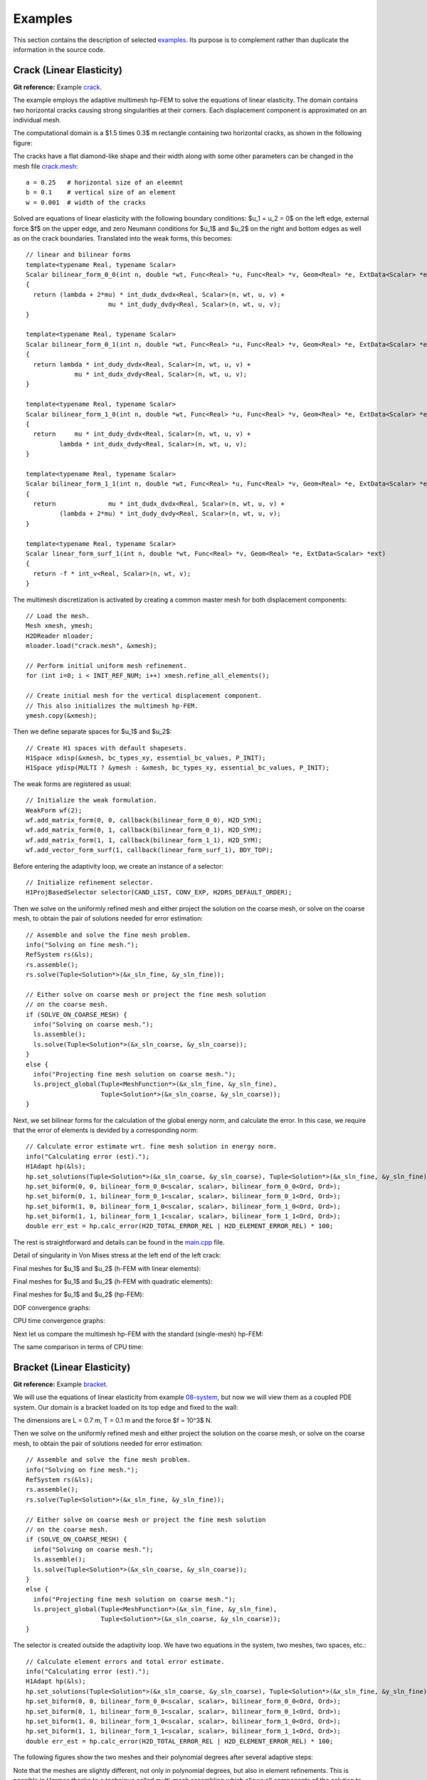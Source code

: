 Examples
========

This section contains the description of selected `examples 
<http://git.hpfem.org/hermes2d.git/tree/HEAD:/examples>`_.
Its purpose is to complement rather than duplicate the information 
in the source code.

Crack (Linear Elasticity)
-------------------------

**Git reference:** Example `crack <http://git.hpfem.org/hermes2d.git/tree/HEAD:/examples/crack>`_.

The example employs the adaptive multimesh hp-FEM to solve the 
equations of linear elasticity. The domain contains two horizontal 
cracks causing strong singularities at their corners. Each
displacement component is approximated on an individual mesh.

The computational domain is a $1.5 \times 0.3$ m rectangle containing two horizontal 
cracks, as shown in the following figure:

.. image:: img/crack/domain.png
   :align: center
   :width: 780
   :alt: Domain.

The cracks have a flat diamond-like shape and their width along with some other parameters 
can be changed in the mesh file `crack.mesh 
<http://git.hpfem.org/hermes2d.git/blob/HEAD:/examples/crack/crack.mesh>`_:

::

    a = 0.25   # horizontal size of an eleemnt
    b = 0.1    # vertical size of an element
    w = 0.001  # width of the cracks

Solved are equations of linear elasticity with the following boundary conditions: 
$u_1 = u_2 = 0$ on the left edge, external force $f$ on the upper edge, and zero Neumann
conditions for $u_1$ and $u_2$ on the right and bottom edges as well as on the crack 
boundaries. Translated into the weak forms, this becomes:

::

    // linear and bilinear forms
    template<typename Real, typename Scalar>
    Scalar bilinear_form_0_0(int n, double *wt, Func<Real> *u, Func<Real> *v, Geom<Real> *e, ExtData<Scalar> *ext)
    {
      return (lambda + 2*mu) * int_dudx_dvdx<Real, Scalar>(n, wt, u, v) +
                          mu * int_dudy_dvdy<Real, Scalar>(n, wt, u, v);
    }

    template<typename Real, typename Scalar>
    Scalar bilinear_form_0_1(int n, double *wt, Func<Real> *u, Func<Real> *v, Geom<Real> *e, ExtData<Scalar> *ext)
    {
      return lambda * int_dudy_dvdx<Real, Scalar>(n, wt, u, v) +
                 mu * int_dudx_dvdy<Real, Scalar>(n, wt, u, v);
    }

    template<typename Real, typename Scalar>
    Scalar bilinear_form_1_0(int n, double *wt, Func<Real> *u, Func<Real> *v, Geom<Real> *e, ExtData<Scalar> *ext)
    {
      return     mu * int_dudy_dvdx<Real, Scalar>(n, wt, u, v) +
             lambda * int_dudx_dvdy<Real, Scalar>(n, wt, u, v);
    }

    template<typename Real, typename Scalar>
    Scalar bilinear_form_1_1(int n, double *wt, Func<Real> *u, Func<Real> *v, Geom<Real> *e, ExtData<Scalar> *ext)
    {
      return              mu * int_dudx_dvdx<Real, Scalar>(n, wt, u, v) +
             (lambda + 2*mu) * int_dudy_dvdy<Real, Scalar>(n, wt, u, v);
    }

    template<typename Real, typename Scalar>
    Scalar linear_form_surf_1(int n, double *wt, Func<Real> *v, Geom<Real> *e, ExtData<Scalar> *ext)
    {
      return -f * int_v<Real, Scalar>(n, wt, v);
    }

The multimesh discretization is activated by creating a common master mesh 
for both displacement components:

::

    // Load the mesh.
    Mesh xmesh, ymesh;
    H2DReader mloader;
    mloader.load("crack.mesh", &xmesh);

    // Perform initial uniform mesh refinement.
    for (int i=0; i < INIT_REF_NUM; i++) xmesh.refine_all_elements();

    // Create initial mesh for the vertical displacement component.
    // This also initializes the multimesh hp-FEM.
    ymesh.copy(&xmesh);

Then we define separate spaces for $u_1$ and $u_2$:

::

    // Create H1 spaces with default shapesets.
    H1Space xdisp(&xmesh, bc_types_xy, essential_bc_values, P_INIT);
    H1Space ydisp(MULTI ? &ymesh : &xmesh, bc_types_xy, essential_bc_values, P_INIT);

The weak forms are registered as usual:

::

    // Initialize the weak formulation.
    WeakForm wf(2);
    wf.add_matrix_form(0, 0, callback(bilinear_form_0_0), H2D_SYM);
    wf.add_matrix_form(0, 1, callback(bilinear_form_0_1), H2D_SYM);
    wf.add_matrix_form(1, 1, callback(bilinear_form_1_1), H2D_SYM);
    wf.add_vector_form_surf(1, callback(linear_form_surf_1), BDY_TOP);

Before entering the adaptivity loop, we create an instance of a selector:

::

    // Initialize refinement selector.
    H1ProjBasedSelector selector(CAND_LIST, CONV_EXP, H2DRS_DEFAULT_ORDER);

Then we solve on the uniformly refined mesh and either project 
the solution on the coarse mesh, or solve on the coarse mesh,
to obtain the pair of solutions needed for error estimation:

::

    // Assemble and solve the fine mesh problem.
    info("Solving on fine mesh.");
    RefSystem rs(&ls);
    rs.assemble();
    rs.solve(Tuple<Solution*>(&x_sln_fine, &y_sln_fine));

    // Either solve on coarse mesh or project the fine mesh solution 
    // on the coarse mesh.
    if (SOLVE_ON_COARSE_MESH) {
      info("Solving on coarse mesh.");
      ls.assemble();
      ls.solve(Tuple<Solution*>(&x_sln_coarse, &y_sln_coarse));
    }
    else {
      info("Projecting fine mesh solution on coarse mesh.");
      ls.project_global(Tuple<MeshFunction*>(&x_sln_fine, &y_sln_fine), 
                        Tuple<Solution*>(&x_sln_coarse, &y_sln_coarse));
    }

Next, we set bilinear forms for the calculation of the global energy norm,
and calculate the error. In this case, we require that the error of elements 
is devided by a corresponding norm:

::

    // Calculate error estimate wrt. fine mesh solution in energy norm.
    info("Calculating error (est).");
    H1Adapt hp(&ls);
    hp.set_solutions(Tuple<Solution*>(&x_sln_coarse, &y_sln_coarse), Tuple<Solution*>(&x_sln_fine, &y_sln_fine));
    hp.set_biform(0, 0, bilinear_form_0_0<scalar, scalar>, bilinear_form_0_0<Ord, Ord>);
    hp.set_biform(0, 1, bilinear_form_0_1<scalar, scalar>, bilinear_form_0_1<Ord, Ord>);
    hp.set_biform(1, 0, bilinear_form_1_0<scalar, scalar>, bilinear_form_1_0<Ord, Ord>);
    hp.set_biform(1, 1, bilinear_form_1_1<scalar, scalar>, bilinear_form_1_1<Ord, Ord>);
    double err_est = hp.calc_error(H2D_TOTAL_ERROR_REL | H2D_ELEMENT_ERROR_REL) * 100;

The rest is straightforward and details can be found in the 
`main.cpp <http://git.hpfem.org/hermes2d.git/blob/HEAD:/examples/crack/main.cpp>`_ file.

Detail of singularity in Von Mises stress at the left end of the left crack:

.. image:: img/crack/sol.png
   :align: center
   :width: 700
   :alt: Solution.

Final meshes for $u_1$ and $u_2$ (h-FEM with linear elements):

.. image:: img/crack/mesh-x-h1.png
   :align: center
   :width: 800
   :alt: Solution.

.. image:: img/crack/mesh-y-h1.png
   :align: center
   :width: 800
   :alt: Solution.

Final meshes for $u_1$ and $u_2$ (h-FEM with quadratic elements):

.. image:: img/crack/mesh-x-h2.png
   :align: center
   :width: 800
   :alt: Solution.

.. image:: img/crack/mesh-x-h2.png
   :align: center
   :width: 800
   :alt: Solution.

Final meshes for $u_1$ and $u_2$ (hp-FEM):

.. image:: img/crack/mesh-x-hp.png
   :align: center
   :width: 800
   :alt: Solution.

.. image:: img/crack/mesh-y-hp.png
   :align: center
   :width: 800
   :alt: Solution.

DOF convergence graphs:

.. image:: img/crack/conv_dof.png
   :align: center
   :width: 600
   :height: 400
   :alt: DOF convergence graph.

CPU time convergence graphs:

.. image:: img/crack/conv_cpu.png
   :align: center
   :width: 600
   :height: 400
   :alt: CPU convergence graph.

Next let us compare the multimesh hp-FEM with the standard (single-mesh) hp-FEM:

.. image:: img/crack/conv_dof_compar.png
   :align: center
   :width: 600
   :height: 400
   :alt: DOF convergence graph.

The same comparison in terms of CPU time:

.. image:: img/crack/conv_cpu_compar.png
   :align: center
   :width: 600
   :height: 400
   :alt: CPU convergence graph.


Bracket (Linear Elasticity)
---------------------------

**Git reference:** Example `bracket <http://git.hpfem.org/hermes2d.git/tree/HEAD:/examples/bracket>`_.

We will use the equations of linear elasticity from example 
`08-system <http://git.hpfem.org/hermes2d.git/tree/HEAD:/tutorial/08-system>`_, but
now we will view them as a coupled PDE system.
Our domain is a bracket loaded on its top edge and fixed to the wall:

.. math::
    :nowrap:

    \begin{eqnarray*}   \bfu \!&=&\! 0 \ \ \ \ \ \rm{on}\ \Gamma_1  \\   \dd{u_2}{n} \!&=&\! f \ \ \ \ \ \rm{on}\ \Gamma_2 \\   \dd{u_1}{n} = \dd{u_2}{n} \!&=&\! 0 \ \ \ \ \ \rm{elsewhere.} \end{eqnarray*}

The dimensions are L = 0.7 m, T = 0.1 m and the force $f = 10^3$ N.

.. image:: img/bracket.png
   :align: center
   :width: 400
   :height: 400
   :alt: Computational domain for the elastic bracket problem.

Then we solve on the uniformly refined mesh and either project 
the solution on the coarse mesh, or solve on the coarse mesh,
to obtain the pair of solutions needed for error estimation:

::

    // Assemble and solve the fine mesh problem.
    info("Solving on fine mesh.");
    RefSystem rs(&ls);
    rs.assemble();
    rs.solve(Tuple<Solution*>(&x_sln_fine, &y_sln_fine));

    // Either solve on coarse mesh or project the fine mesh solution 
    // on the coarse mesh.
    if (SOLVE_ON_COARSE_MESH) {
      info("Solving on coarse mesh.");
      ls.assemble();
      ls.solve(Tuple<Solution*>(&x_sln_coarse, &y_sln_coarse));
    }
    else {
      info("Projecting fine mesh solution on coarse mesh.");
      ls.project_global(Tuple<MeshFunction*>(&x_sln_fine, &y_sln_fine), 
                        Tuple<Solution*>(&x_sln_coarse, &y_sln_coarse));
    }

The selector is created outside the adaptivity loop. We have two equations in the system, two meshes, two spaces, etc.:

::

    // Calculate element errors and total error estimate.
    info("Calculating error (est).");
    H1Adapt hp(&ls);
    hp.set_solutions(Tuple<Solution*>(&x_sln_coarse, &y_sln_coarse), Tuple<Solution*>(&x_sln_fine, &y_sln_fine));
    hp.set_biform(0, 0, bilinear_form_0_0<scalar, scalar>, bilinear_form_0_0<Ord, Ord>);
    hp.set_biform(0, 1, bilinear_form_0_1<scalar, scalar>, bilinear_form_0_1<Ord, Ord>);
    hp.set_biform(1, 0, bilinear_form_1_0<scalar, scalar>, bilinear_form_1_0<Ord, Ord>);
    hp.set_biform(1, 1, bilinear_form_1_1<scalar, scalar>, bilinear_form_1_1<Ord, Ord>);
    double err_est = hp.calc_error(H2D_TOTAL_ERROR_REL | H2D_ELEMENT_ERROR_REL) * 100;

The following figures show the two meshes and their polynomial
degrees after several adaptive steps: 

.. image:: img/sys-xorders.png
   :align: left
   :width: 300
   :height: 300
   :alt: $x$ displacement -- mesh and polynomial degrees.

.. image:: img/sys-yorders.png
   :align: right
   :width: 300
   :height: 300
   :alt: $y$ displacement -- mesh and polynomial degrees.

.. raw:: html

   <hr style="clear: both; visibility: hidden;">


Note that the meshes are slightly different, not only in
polynomial degrees, but also in element refinements. This is possible in Hermes thanks to
a technique called multi-mesh assembling which allows
all components of the solution to adapt independently. In problems whose components exhibit
substantially different behavior, one may even obtain completely different meshes.

Convergence graphs of adaptive h-FEM with linear elements, h-FEM with quadratic elements
and hp-FEM are shown below.

.. image:: img/bracket/conv_dof.png
   :align: center
   :width: 600
   :height: 400
   :alt: DOF convergence graph for tutorial example 11-adapt-system.

The following graph shows convergence in terms of CPU time. 

.. image:: img/bracket/conv_cpu.png
   :align: center
   :width: 600
   :height: 400
   :alt: CPU convergence graph for example bracket

Comparison of the multimesh and single-mesh hp-FEM: 

.. image:: img/bracket/conv_compar_dof.png
   :align: center
   :width: 600
   :height: 400
   :alt: comparison of multimesh and single mesh hp-FEM

.. image:: img/bracket/conv_compar_cpu.png
   :align: center
   :width: 600
   :height: 400
   :alt: comparison of multimesh and single mesh hp-FEM

In this example the difference between the multimesh *hp*-FEM and the single-mesh
version was not extremely large since the two elasticity equations are very 
strongly coupled and have singularities at the same points. 
For other applications of the multimesh hp-FEM see a `linear elasticity model with cracks 
<http://hpfem.org/hermes2d/doc/src/examples.html#crack>`_, 
a `thermoelasticity example <http://hpfem.org/hermes2d/doc/src/examples.html#thermoelasticity>`_,
and especially the tutorial 
example `11-adapt-system <http://hpfem.org/hermes2d/doc/src/tutorial-2.html#adaptivity-for-systems-and-the-multimesh-hp-fem>`_.

Thermoelasticity
----------------

**Git reference:** Example `thermoelasticity <http://git.hpfem.org/hermes2d.git/tree/HEAD:/examples/thermoelasticity>`_.

The example deals with a massive hollow conductor is heated by induction and 
cooled by water running inside. We will model this problem using linear thermoelasticity 
equations, where the x-displacement, y-displacement, and the temperature will be approximated 
on individual meshes equipped with mutually independent adaptivity mechanisms. 

The computational domain is shown in the following figure and the details of the geometry can be found 
in the corresponding 
`mesh file <http://git.hpfem.org/hermes2d.git/blob/HEAD:/examples/thermoelasticity/domain.mesh>`_.
It is worth mentioning how the circular arcs are defined via NURBS:

::

    curves =
    {
      { 11, 19, 90 },
      { 10, 15, 90 },
      { 16, 6, 90 },
      { 12, 7, 90 }
    }

The triplet on each line consists of two boundary vertex indices and 
the angle of the circular arc.

.. image:: img/thermoelasticity/domain.png
   :align: center
   :width: 700
   :alt: Domain.

For the equations of linear thermoelasticity and the boundary conditions we refer to the 
paper *P. Solin, J. Cerveny, L. Dubcova, D. Andrs: Monolithic Discretization 
of Linear Thermoelasticity Problems via Adaptive Multimesh hp-FEM*,  
`doi.org/10.1016/j.cam.2009.08.092 <http://dx.doi.org/10.1016/j.cam.2009.08.092>`_.
The corresponding weak forms are:

::

    template<typename Real, typename Scalar>
    Scalar bilinear_form_0_0(int n, double *wt, Func<Real> *u, Func<Real> *v, Geom<Real> *e, ExtData<Scalar> *ext)
    {
      return l2m * int_dudx_dvdx<Real, Scalar>(n, wt, u, v) +
              mu * int_dudy_dvdy<Real, Scalar>(n, wt, u, v);
    }

    template<typename Real, typename Scalar>
    Scalar bilinear_form_0_1(int n, double *wt, Func<Real> *u, Func<Real> *v, Geom<Real> *e, ExtData<Scalar> *ext)
    {
      return lambda * int_dudy_dvdx<Real, Scalar>(n, wt, u, v) +
                 mu * int_dudx_dvdy<Real, Scalar>(n, wt, u, v);
    }

    template<typename Real, typename Scalar>
    Scalar bilinear_form_0_2(int n, double *wt, Func<Real> *u, Func<Real> *v, Geom<Real> *e, ExtData<Scalar> *ext)
    {
      return - (3*lambda + 2*mu) * alpha * int_dudx_v<Real, Scalar>(n, wt, u, v);
    }

    template<typename Real, typename Scalar>
    Scalar bilinear_form_1_0(int n, double *wt, Func<Real> *u, Func<Real> *v, Geom<Real> *e, ExtData<Scalar> *ext)
    {
      return     mu * int_dudy_dvdx<Real, Scalar>(n, wt, u, v) +
             lambda * int_dudx_dvdy<Real, Scalar>(n, wt, u, v);
    }

    template<typename Real, typename Scalar>
    Scalar bilinear_form_1_1(int n, double *wt, Func<Real> *u, Func<Real> *v, Geom<Real> *e, ExtData<Scalar> *ext)
    {
      return  mu * int_dudx_dvdx<Real, Scalar>(n, wt, u, v) +
             l2m * int_dudy_dvdy<Real, Scalar>(n, wt, u, v);
    }

    template<typename Real, typename Scalar>
    Scalar bilinear_form_1_2(int n, double *wt, Func<Real> *u, Func<Real> *v, Geom<Real> *e, ExtData<Scalar> *ext)
    {
      return - (3*lambda + 2*mu) * alpha * int_dudy_v<Real, Scalar>(n, wt, u, v);
    }

    template<typename Real, typename Scalar>
    Scalar bilinear_form_2_2(int n, double *wt, Func<Real> *u, Func<Real> *v, Geom<Real> *e, ExtData<Scalar> *ext)
    {
      return int_grad_u_grad_v<Real, Scalar>(n, wt, u, v);
    }

    template<typename Real, typename Scalar>
    Scalar linear_form_1(int n, double *wt, Func<Real> *v, Geom<Real> *e, ExtData<Scalar> *ext)
    {
      return -g * rho * int_v<Real, Scalar>(n, wt, v);
    }

    template<typename Real, typename Scalar>
    Scalar linear_form_2(int n, double *wt, Func<Real> *v, Geom<Real> *e, ExtData<Scalar> *ext)
    {
      return HEAT_SRC * int_v<Real, Scalar>(n, wt, v);
    }

    template<typename Real, typename Scalar>
    Scalar linear_form_surf_2(int n, double *wt, Func<Real> *v, Geom<Real> *e, ExtData<Scalar> *ext)
    {
      return HEAT_FLUX_OUTER * int_v<Real, Scalar>(n, wt, v);
    }

The multimesh discretization is initialized by creating the master mesh
via copying the xmesh into ymesh and tmesh:

::

    // Load the mesh.
    Mesh xmesh, ymesh, tmesh;
    H2DReader mloader;
    mloader.load("domain.mesh", &xmesh); // Master mesh.

    // Initialize multimesh hp-FEM.
    ymesh.copy(&xmesh);                  // Ydisp will share master mesh with xdisp.
    tmesh.copy(&xmesh);                  // Temp will share master mesh with xdisp.

Then three H1 spaces are created. Note that we do not have to provide essential 
boundary conditions functions if they are zero Dirichlet:

::

    // Create H1 spaces with default shapesets.
    H1Space xdisp(&xmesh, bc_types_x, NULL, P_INIT_DISP);
    H1Space ydisp(MULTI ? &ymesh : &xmesh, bc_types_y, NULL, P_INIT_DISP);
    H1Space temp(MULTI ? &tmesh : &xmesh, bc_types_t, essential_bc_values_temp, P_INIT_TEMP);

The weak formulation is initialized as follows:

::

    // Initialize the weak formulation.
    WeakForm wf(3);
    wf.add_matrix_form(0, 0, callback(bilinear_form_0_0));
    wf.add_matrix_form(0, 1, callback(bilinear_form_0_1), H2D_SYM);
    wf.add_matrix_form(0, 2, callback(bilinear_form_0_2));
    wf.add_matrix_form(1, 1, callback(bilinear_form_1_1));
    wf.add_matrix_form(1, 2, callback(bilinear_form_1_2));
    wf.add_matrix_form(2, 2, callback(bilinear_form_2_2));
    wf.add_vector_form(1, callback(linear_form_1));
    wf.add_vector_form(2, callback(linear_form_2));
    wf.add_vector_form_surf(2, callback(linear_form_surf_2));

Then we solve on the uniformly refined mesh and either project 
the solution on the coarse mesh, or solve on the coarse mesh,
to obtain the pair of solutions needed for error estimation:

::

    // Solve the fine mesh problems.
    RefSystem rs(&ls);
    rs.assemble();
    rs.solve(Tuple<Solution*>(&x_sln_fine, &y_sln_fine, &t_sln_fine));

    // Either solve on coarse meshes or project the fine mesh solutions
    // on the coarse mesh.
    if (SOLVE_ON_COARSE_MESH) {
      info("Solving on coarse mesh.");
      ls.assemble();
      ls.solve(Tuple<Solution*>(&x_sln_coarse, &y_sln_coarse, &t_sln_coarse));
    }
    else {
      info("Projecting fine mesh solution on coarse mesh.");
      ls.project_global(Tuple<MeshFunction*>(&x_sln_fine, &y_sln_fine, &t_sln_fine), 
                        Tuple<Solution*>(&x_sln_coarse, &y_sln_coarse, &t_sln_coarse));
    }

The following code defines the global norm for error measurement, and 
calculates element errors. The code uses a selector which instance is created outside the adaptivity loop:

::

    // Calculate element errors and total error estimate.
    H1Adapt hp(&ls);
    hp.set_solutions(Tuple<Solution*>(&x_sln_coarse, &y_sln_coarse, &t_sln_coarse), 
                     Tuple<Solution*>(&x_sln_fine, &y_sln_fine, &t_sln_fine));
    hp.set_biform(0, 0, bilinear_form_0_0<scalar, scalar>, bilinear_form_0_0<Ord, Ord>);
    hp.set_biform(0, 1, bilinear_form_0_1<scalar, scalar>, bilinear_form_0_1<Ord, Ord>);
    hp.set_biform(0, 2, bilinear_form_0_2<scalar, scalar>, bilinear_form_0_2<Ord, Ord>);
    hp.set_biform(1, 0, bilinear_form_1_0<scalar, scalar>, bilinear_form_1_0<Ord, Ord>);
    hp.set_biform(1, 1, bilinear_form_1_1<scalar, scalar>, bilinear_form_1_1<Ord, Ord>);
    hp.set_biform(1, 2, bilinear_form_1_2<scalar, scalar>, bilinear_form_1_2<Ord, Ord>);
    hp.set_biform(2, 2, bilinear_form_2_2<scalar, scalar>, bilinear_form_2_2<Ord, Ord>);
    double err_est = hp.calc_error(H2D_TOTAL_ERROR_REL | H2D_ELEMENT_ERROR_ABS) * 100;

Sample snapshot of solutions, meshes and convergence graphs are below. 

Solution (Von Mises stress):

.. image:: img/thermoelasticity/mises.png
   :align: center
   :width: 790
   :alt: Solution.

Solution (temperature):

.. image:: img/thermoelasticity/temp.png
   :align: center
   :width: 780
   :alt: Solution.

Final meshes for $u_1$, $u_2$ and $T$ (h-FEM with linear elements):

.. image:: img/thermoelasticity/x-mesh-h1.png
   :align: center
   :width: 760
   :alt: Solution.

.. image:: img/thermoelasticity/y-mesh-h1.png
   :align: center
   :width: 760
   :alt: Solution.

.. image:: img/thermoelasticity/t-mesh-h1.png
   :align: center
   :width: 760
   :alt: Solution.

Final meshes for $u_1$, $u_2$ and $T$ (h-FEM with quadratic elements):

.. image:: img/thermoelasticity/x-mesh-h2.png
   :align: center
   :width: 760
   :alt: Solution.

.. image:: img/thermoelasticity/y-mesh-h2.png
   :align: center
   :width: 760
   :alt: Solution.

.. image:: img/thermoelasticity/t-mesh-h2.png
   :align: center
   :width: 760
   :alt: Solution.

Final meshes for $u_1$, $u_2$ and $T$ (h-FEM with quadratic elements):

.. image:: img/thermoelasticity/x-mesh-hp.png
   :align: center
   :width: 760
   :alt: Solution.

.. image:: img/thermoelasticity/y-mesh-hp.png
   :align: center
   :width: 760
   :alt: Solution.

.. image:: img/thermoelasticity/t-mesh-hp.png
   :align: center
   :width: 760
   :alt: Solution.

DOF convergence graphs:

.. image:: img/thermoelasticity/conv_dof.png
   :align: center
   :width: 600
   :height: 400
   :alt: DOF convergence graph.

CPU time convergence graphs:

.. image:: img/thermoelasticity/conv_cpu.png
   :align: center
   :width: 600
   :height: 400
   :alt: CPU convergence graph.

Next let us compare, for example, multimesh h-FEM with linear elements with the standard (single-mesh)
h-FEM:

.. image:: img/thermoelasticity/conv_compar_dof.png
   :align: center
   :width: 600
   :height: 400
   :alt: DOF convergence graph.

Saphir (Neutronics)
-------------------

**Git reference:** Example `saphir <http://git.hpfem.org/hermes2d.git/tree/HEAD:/examples/saphir>`_.

This is a standard nuclear engineering benchmark (IAEA number EIR-2) describing 
an external-force-driven configuration without fissile materials present, using one-group 
neutron diffusion approximation

.. math::
    :label: saphir

       -\nabla \cdot (D(x,y) \nabla \Phi) + \Sigma_a(x,y) \Phi = Q_{ext}(x,y).

The domain of interest is a 96 x 86 cm rectangle consisting of five regions:

.. image:: img/saphir/saphir.png
   :align: center
   :width: 400
   :height: 400
   :alt: Schematic picture for the saphir example.

The unknown is the neutron flux $\Phi(x, y)$. The values of the diffusion coefficient 
$D(x, y)$, absorption cross-section $\Sigma_a(x, y)$ and the source term $Q_{ext}(x,y)$
are constant in the subdomains. The source $Q_{ext} = 1$ in areas 1 and 3 and zero 
elsewhere. Boundary conditions for the flux $\Phi$ are zero everywhere. 

It is worth noticing that different material parameters can be handled using a separate weak form 
for each material:

::

    // Bilinear form (material 1)  
    template<typename Real, typename Scalar>
    Scalar bilinear_form_1(int n, double *wt, Func<Real> *u, Func<Real> *v, Geom<Real> *e, ExtData<Scalar> *ext)
    {
      return D_1 * int_grad_u_grad_v<Real, Scalar>(n, wt, u, v) 
             + SIGMA_A_1 * int_u_v<Real, Scalar>(n, wt, u, v);
    }

    // Bilinear form (material 2)
    template<typename Real, typename Scalar>
    Scalar bilinear_form_2(int n, double *wt, Func<Real> *u, Func<Real> *v, Geom<Real> *e, ExtData<Scalar> *ext)
    {
      return D_2 * int_grad_u_grad_v<Real, Scalar>(n, wt, u, v) 
             + SIGMA_A_2 * int_u_v<Real, Scalar>(n, wt, u, v);
    }

    // Bilinear form (material 3)
    template<typename Real, typename Scalar>
    Scalar bilinear_form_3(int n, double *wt, Func<Real> *u, Func<Real> *v, Geom<Real> *e, ExtData<Scalar> *ext)
    {
      return D_3 * int_grad_u_grad_v<Real, Scalar>(n, wt, u, v) 
             + SIGMA_A_3 * int_u_v<Real, Scalar>(n, wt, u, v);
    }

    // Bilinear form (material 4)
    template<typename Real, typename Scalar>
    Scalar bilinear_form_4(int n, double *wt, Func<Real> *u, Func<Real> *v, Geom<Real> *e, ExtData<Scalar> *ext)
    {
      return D_4 * int_grad_u_grad_v<Real, Scalar>(n, wt, u, v) 
             + SIGMA_A_4 * int_u_v<Real, Scalar>(n, wt, u, v);
    }

    // Bilinear form (material 5)
    template<typename Real, typename Scalar>
    Scalar bilinear_form_5(int n, double *wt, Func<Real> *u, Func<Real> *v, Geom<Real> *e, ExtData<Scalar> *ext)
    {
      return D_5 * int_grad_u_grad_v<Real, Scalar>(n, wt, u, v) 
             + SIGMA_A_5 * int_u_v<Real, Scalar>(n, wt, u, v);
    }

Recall that this is not the only way to handle spatially-dependent material parameters. Alternatively, one can define 
a global function returning material parameters as a function of spatial coordinates. This was done, e.g., 
in the tutorial examples `07 <http://git.hpfem.org/hermes2d.git/blob/HEAD:/tutorial/07-general>`_ 
and `12 <http://git.hpfem.org/hermes2d.git/blob/HEAD:/tutorial/12-adapt-general>`_.

The weak forms are associated with element material flags (coming from the mesh file) as follows:

::

    // initialize the weak formulation
    WeakForm wf(1);
    wf.add_matrix_form(0, 0, bilinear_form_1, bilinear_form_ord, H2D_SYM, 1);
    wf.add_matrix_form(0, 0, bilinear_form_2, bilinear_form_ord, H2D_SYM, 2);
    wf.add_matrix_form(0, 0, bilinear_form_3, bilinear_form_ord, H2D_SYM, 3);
    wf.add_matrix_form(0, 0, bilinear_form_4, bilinear_form_ord, H2D_SYM, 4);
    wf.add_matrix_form(0, 0, bilinear_form_5, bilinear_form_ord, H2D_SYM, 5);
    wf.add_vector_form(0, linear_form_1, linear_form_ord, 1);
    wf.add_vector_form(0, linear_form_3, linear_form_ord, 3);

Then we solve on the uniformly refined mesh and either project 
the solution on the coarse mesh, or solve on the coarse mesh,
to obtain the pair of solutions needed for error estimation:

::

    // Assemble and solve the fine mesh problem.
    info("Solving on fine mesh.");
    RefSystem rs(&ls);
    rs.assemble();
    rs.solve(&sln_fine);

    // Either solve on coarse mesh or project the fine mesh solution 
    // on the coarse mesh.
    if (SOLVE_ON_COARSE_MESH) {
      info("Solving on coarse mesh.");
      ls.assemble();
      ls.solve(&sln_coarse);
    }
    else {
      info("Projecting fine mesh solution on coarse mesh.");
      ls.project_global(&sln_fine, &sln_coarse);
    }

Sample results of this computation are shown below.

Solution:

.. image:: img/saphir/saphir-sol.png
   :align: center
   :width: 600
   :height: 400
   :alt: Solution to the saphir example.

Final mesh (h-FEM with linear elements):

.. image:: img/saphir/saphir-mesh-h1.png
   :align: center
   :width: 440
   :height: 400
   :alt: Final finite element mesh for the saphir example (h-FEM with linear elements).

Final mesh (h-FEM with quadratic elements):

.. image:: img/saphir/saphir-mesh-h2.png
   :align: center
   :width: 440
   :height: 400
   :alt: Final finite element mesh for the saphir example (h-FEM with quadratic elements).

Final mesh (hp-FEM):

.. image:: img/saphir/saphir-mesh-hp.png
   :align: center
   :width: 440
   :height: 400
   :alt: Final finite element mesh for the saphir example (hp-FEM).

DOF convergence graphs:

.. image:: img/saphir/conv_dof.png
   :align: center
   :width: 600
   :height: 400
   :alt: DOF convergence graph for example saphir.

CPU time convergence graphs:

.. image:: img/saphir/conv_cpu.png
   :align: center
   :width: 600
   :height: 400
   :alt: CPU convergence graph for example saphir.

Iron-Water (Neutronics)
-----------------------

**Git reference:** Example `iron-water <http://git.hpfem.org/hermes2d.git/tree/HEAD:/examples/iron-water>`_.

This example is very similar to the example "saphir", the main difference being that 
it reads a mesh file in the exodusii format (created by Cubit). This example only builds 
if you have the `ExodusII <http://sourceforge.net/projects/exodusii/>`_ and 
`NetCDF <http://www.unidata.ucar.edu/software/netcdf/>`_ libraries installed on your system and 
the variables WITH_EXODUSII, EXODUSII_ROOT and NETCDF_ROOT defined properly. 
The latter can be done, for example, in the CMake.vars file as follows:

::

    SET(WITH_EXODUSII YES)
    SET(EXODUSII_ROOT /opt/packages/exodusii)
    SET(NETCDF_ROOT   /opt/packages/netcdf)

The mesh is now loaded using the ExodusIIReader (see 
the `mesh_loader.h <http://git.hpfem.org/hermes2d.git/blob/HEAD:/src/mesh_loader.h>`_ file):

::

    // Load the mesh
    Mesh mesh;
    ExodusIIReader mloader;
    if (!mloader.load("iron-water.e", &mesh)) error("ExodusII mesh load failed.");

The model describes an external-force-driven configuration without fissile materials present.
We will solve the one-group neutron diffusion equation

.. math::
    :label: iron-water

       -\nabla \cdot (D(x,y) \nabla \Phi) + \Sigma_a(x,y) \Phi = Q_{ext}(x,y).

The domain of interest is a 30 x 30 cm square consisting of four regions.
A uniform volumetric source is placed in water in the lower-left corner 
of the domain, surrounded with a layer of water, a layer of iron, and finally
another layer of water:

.. image:: img/iron-water/iron-water.png
   :align: center
   :width: 400
   :height: 400
   :alt: Schematic picture for the iron-water example.

The unknown is the neutron flux $\Phi(x, y)$. The values of the diffusion coefficient 
$D(x, y)$, absorption cross-section $\Sigma_a(x, y)$ and the source term $Q_{ext}(x,y)$
are constant in the subdomains. The source $Q_{ext} = 1$ in area 1 and zero 
elsewhere. The boundary conditions for this problem are zero Dirichlet (right and top edges)
and zero Neumann (bottom and left edges). Sample results of this computation are shown below.

Solution:

.. image:: img/iron-water/iron-water-sol.png
   :align: center
   :width: 600
   :height: 400
   :alt: Solution to the iron-water example.


Final mesh (h-FEM with linear elements):

.. image:: img/iron-water/iron-water-mesh-h1.png
   :align: center
   :width: 440
   :height: 400
   :alt: Final finite element mesh for the iron-water example (h-FEM with linear elements).

Final mesh (h-FEM with quadratic elements):

.. image:: img/iron-water/iron-water-mesh-h2.png
   :align: center
   :width: 440
   :height: 400
   :alt: Final finite element mesh for the iron-water example (h-FEM with quadratic elements).

Final mesh (hp-FEM):

.. image:: img/iron-water/iron-water-mesh-hp.png
   :align: center
   :width: 440
   :height: 400
   :alt: Final finite element mesh for the iron-water example (hp-FEM).

DOF convergence graphs:

.. image:: img/iron-water/conv_dof.png
   :align: center
   :width: 600
   :height: 400
   :alt: DOF convergence graph for example iron-water.

CPU time convergence graphs:

.. image:: img/iron-water/conv_cpu.png
   :align: center
   :width: 600
   :height: 400
   :alt: CPU convergence graph for example iron-water.


4-Group (Neutronics)
--------------------

**Git reference:** Example `neutronics-4-group-adapt <http://git.hpfem.org/hermes2d.git/tree/HEAD:/examples/neutronics-4-group-adapt>`_.


Description coming soon.


Wire (Electromagnetics)
-----------------------

**Git reference:** Example `wire <http://git.hpfem.org/hermes2d.git/tree/HEAD:/examples/wire>`_.

This example solves a complex-valued vector potential problem

.. math::

    -\Delta A + j \omega \gamma \mu A = \mu J_{ext}

in a two-dimensional cross-section containing a conductor and an iron object as
shown in the following schematic picture:

.. image:: img/wire/domain.png
   :align: center
   :height: 500
   :alt: Domain.

The computational domain is a rectangle of height 0.003 and width 0.004. 
Different material markers are used for the wire, air, and iron 
(see mesh file `domain2.mesh <http://git.hpfem.org/hermes2d.git/blob/HEAD:/examples/wire/domain2.mesh>`_).

Boundary conditions are zero Dirichlet on the top and right edges, and zero Neumann
elsewhere.

Solution:

.. image:: img/wire/solution.png
   :align: center
   :height: 400
   :alt: Solution.

Complex-valued weak forms:

::

    template<typename Real, typename Scalar>
    Scalar bilinear_form_iron(int n, double *wt, Func<Real> *u, Func<Real> *v, Geom<Real> *e, ExtData<Scalar> *ext)
    {
      scalar ii = cplx(0.0, 1.0);
      return 1./mu_iron * int_grad_u_grad_v<Real, Scalar>(n, wt, u, v) + ii*omega*gamma_iron*int_u_v<Real, Scalar>(n, wt, u, v);
    }

    template<typename Real, typename Scalar>
    Scalar bilinear_form_wire(int n, double *wt, Func<Real> *u, Func<Real> *v, Geom<Real> *e, ExtData<Scalar> *ext)
    {
      return 1./mu_0 * int_grad_u_grad_v<Real, Scalar>(n, wt, u, v);
    }

    template<typename Real, typename Scalar>
    Scalar bilinear_form_air(int n, double *wt, Func<Real> *u, Func<Real> *v, Geom<Real> *e, ExtData<Scalar> *ext)
    {
      return 1./mu_0 * int_grad_u_grad_v<Real, Scalar>(n, wt, u, v); // conductivity gamma is zero
    }

    template<typename Real, typename Scalar>
    Scalar linear_form_wire(int n, double *wt, Func<Real> *v, Geom<Real> *e, ExtData<Scalar> *ext)
    {
      return J_wire * int_v<Real, Scalar>(n, wt, v);
    }

After loading the mesh and performing initial mesh refinements, we create an H1 space:

::

    // Create an H1 space with default shapeset.
    H1Space space(&mesh, bc_types, essential_bc_values, P_INIT);


The weak forms are registered as follows:

::

    // Initialize the weak formulation.
    WeakForm wf;
    wf.add_matrix_form(callback(bilinear_form_iron), H2D_SYM, 3);
    wf.add_matrix_form(callback(bilinear_form_wire), H2D_SYM, 2);
    wf.add_matrix_form(callback(bilinear_form_air), H2D_SYM, 1);
    wf.add_vector_form(callback(linear_form_wire), 2);

Let us compare adaptive $h$-FEM with linear and quadratic elements and the $hp$-FEM.

Final mesh for $h$-FEM with linear elements: 18694 DOF, error = 1.02 \%


.. image:: img/wire/mesh-h1.png
   :align: center
   :height: 400
   :alt: Mesh.

Final mesh for $h$-FEM with quadratic elements: 46038 DOF, error = 0.018 \%

.. image:: img/wire/mesh-h2.png
   :align: center
   :height: 400
   :alt: Mesh.

Final mesh for $hp$-FEM: 4787 DOF, error = 0.00918 \%

.. image:: img/wire/mesh-hp.png
   :align: center
   :height: 400
   :alt: Mesh.

Convergence graphs of adaptive h-FEM with linear elements, h-FEM with quadratic elements
and hp-FEM are shown below.

.. image:: img/wire/conv_compar_dof.png
   :align: center
   :width: 600
   :height: 400
   :alt: DOF convergence graph.

Waveguide (Electromagnetics)
----------------------------

**Git reference:** Example `waveguide <http://git.hpfem.org/hermes2d.git/tree/HEAD:/examples/waveguide>`_.

Description coming soon.


Navier-Stokes Equations
-----------------------

**Git reference:** Example `ns-timedep-adapt <http://git.hpfem.org/hermes2d.git/tree/HEAD:/examples/ns-timedep-adapt>`_.

Description coming soon.


Bearing (Navier-Stokes)
-----------------------

**Git reference:** Example `ns-bearing <http://git.hpfem.org/hermes2d.git/tree/HEAD:/examples/ns-bearing>`_.

Description coming soon.



Nernst-Planck Equation System
-----------------------------

**Git reference:** Example `newton-np-timedep-adapt-system <http://git.hpfem.org/hermes2d.git/tree/HEAD:/examples/newton-np-timedep-adapt-system>`_.

**Equation reference:** The first version of the following derivation was published in:
*IPMC: recent progress in modeling, manufacturing, and new applications 
D. Pugal, S. J. Kim, K. J. Kim, and K. K. Leang 
Proc. SPIE 7642, (2010)*.
The following Bibtex entry can be used for the reference:

::

	@conference{pugal:76420U,
		author = {D. Pugal and S. J. Kim and K. J. Kim and K. K. Leang},
		editor = {Yoseph Bar-Cohen},
		title = {IPMC: recent progress in modeling, manufacturing, and new applications},
		publisher = {SPIE},
		year = {2010},
		journal = {Electroactive Polymer Actuators and Devices (EAPAD) 2010},
		volume = {7642},
		number = {1},
		numpages = {10},
		pages = {76420U},
		location = {San Diego, CA, USA},
		url = {http://link.aip.org/link/?PSI/7642/76420U/1},
		doi = {10.1117/12.848281}
	}

The example is concerned with the finite element solution 
of the Poisson and Nernst-Planck equation system. The Nernst-Planck
equation is often used to describe the diffusion, convection,
and migration of charged particles:

.. math::
	:label: nernstplanck

		\frac {\partial C} {\partial t} + \nabla \cdot 
		(-D\nabla C - z \mu F C \nabla \phi) = 
		- \vec {u} \cdot \nabla C.

The second term on the left side is diffusion and the third term is
the migration that is directly related to the the local voltage
(often externally applied) $\phi$. The term on the right side is
convection. This is not considered in the current example. The variable
$C$ is the concentration of the particles at any point of a domain
and this is the unknown of the equation.

One application for the equation is to calculate charge configuration
in ionic polymer transducers. Ionic polymer-metal composite is
for instance an electromechanical actuator which is basically a thin
polymer sheet that is coated with precious metal electrodes on both
sides. The polymer contains fixed anions and mobile cations such
as $H^{+}$, $Na^{+}$ along with some kind of solvent, most often water.

When an voltage $V$ is applied to the electrodes, the mobile cations
start to migrate whereas immobile anions remain attached to the polymer
backbone. This creates spatial charges, especially near the electrodes.
One way to describe this system is to solve Nernst-Planck equation
for mobile cations and use Poisson equation to describe the electric
field formation inside the polymer. The poisson equation is

.. math::
	:label: poisson

		\nabla \cdot \vec{E} = \frac{F \cdot \rho}{\varepsilon},

where $E$ could be written as $\nabla \phi = - \vec{E}$ and $\rho$ is
charge density, $F$ is the Faraday constant and $\varepsilon$ is dielectric
permittivity. The term $\rho$ could be written as:

.. math::
	:label: rho
	
		\rho = C - C_{anion},
		
where $C_{anion}$ is a constant and equals anion concentration. Apparently
for IPMC, the initial spatial concentration of anions and cations are equal.
The inital configuration is shown:

.. image:: img/IPMC.png
	:align: center
	:width: 377
	:height: 173
	:alt: Initial configuration of IPMC.

The purploe dots are mobile cations. When a voltage is applied, the anions
drift:

.. image:: img/IPMC_bent.png
	:align: center
	:width: 385
	:height: 290
	:alt: Bent IPMC

Images reference: 
*IPMC: recent progress in modeling, manufacturing, and new applications 
D. Pugal, S. J. Kim, K. J. Kim, and K. K. Leang 
Proc. SPIE 7642, (2010)*
This eventually results in actuation (mostly bending) of the material (not considered in this section).

To solve equations :eq:`nernstplanck` and :eq:`poisson` boundary conditions must be specified as well.
When solving in 2D, just a cross section is considered. The boundaries are
shown in: 

.. image:: img/IPMC_schematic.png
	:align: center
	:width: 409 
	:height: 140
	:alt: IPMC boundaries

For Nernst-Planck equation :eq:`nernstplanck`, all the boundaries have the same, insulation
boundary conditions:

.. math::
	:label: nernstboundary

	-D \frac{\partial C}{\partial n} - z \mu F C \frac{\partial \phi} {\partial n} = 0

For Poisson equation:

 #. (positive voltage): Dirichlet boundary $\phi = 1V$. For some cases it might be necessary to use electric field strength as the boundary condtition. Then the Neumann boundary $\frac{\partial \phi}{\partial n} = E_{field}$ can be used.
 #. (ground): Dirichlet boundary $\phi = 0$.
 #. (insulation): Neumann boundary $\frac{\partial \phi}{\partial n} = 0$.

Weak Form of the Equations
^^^^^^^^^^^^^^^^^^^^^^^^^^

To implement the :eq:`nernstplanck` and :eq:`poisson` in Hermes2D, the weak form must be derived. First of all let's denote:

* $K=z \mu F$
* $L=\frac{F}{\varepsilon}$

So equations :eq:`nernstplanck` and :eq:`poisson` can be written:

.. math::
	:label: nernstplancksimple
		
		\frac{\partial C}{\partial t}-D\Delta C-K\nabla\cdot \left(C\nabla\phi\right)=0,

.. math::
	:label: poissonsimple

		-\Delta\phi=L\left(C-C_{0}\right),

Then the boundary condition :eq:`nernstboundary` becomes

.. math::
	:label: nernstboundarysimple

		-D\frac{\partial C}{\partial n}-KC\frac{\partial\phi}{\partial n}=0.

Weak form of equation :eq:`nernstplancksimple` is:

.. math::
	:label: nernstweak1

		\int_{\Omega}\frac{\partial C}{\partial t}v d\mathbf{x}
		-\int_{\Omega}D\Delta Cv d\mathbf{x}-\int_{\Omega}K\nabla C\cdot
		\nabla\phi v d\mathbf{x} - \int_{\Omega}KC\Delta \phi v d\mathbf{x}=0,

where $v$ is a test function  $\Omega\subset\mathbf{R}^{3}$. When applying
Green's first identity to expand the terms that contain Laplacian
and adding the boundary condition :eq:`nernstboundarysimple`, the :eq:`nernstweak1`
becomes:

.. math::
	:label: nernstweak2

		\int_{\Omega}\frac{\partial C}{\partial t}v d\mathbf{x}+
		D\int_{\Omega}\nabla C\cdot\nabla v d\mathbf{x}-
		K\int_{\Omega}\nabla C \cdot \nabla \phi v d\mathbf{x}+
		K\int_{\Omega}\nabla\left(Cv\right)\cdot \nabla \phi d\mathbf{x}-
		D\int_{\Gamma}\frac{\partial C}{\partial n}v d\mathbf{S}-
		\int_{\Gamma}K\frac{\partial\phi}{\partial n}Cv d\mathbf{S}=0,

where the terms 5 and 6 equal $0$ due to the boundary condition. 
By expanding the nonlinear 4th term, the weak form becomes:

.. math::
	:label: nernstweak3

		\int_{\Omega}\frac{\partial C}{\partial t}v d\mathbf{x}+
		D\int_{\Omega}\nabla C \cdot \nabla v d\mathbf{x}-
		K\int_{\Omega}\nabla C \cdot \nabla \phi v d\mathbf{x}+
		K\int_{\Omega}\nabla \phi \cdot \nabla C v d\mathbf{x}+
		K\int_{\Omega} C \left(\nabla\phi\cdot\nabla v\right) d\mathbf{x}=0

As the terms 3 and 4 are equal and cancel out, the final weak form of equation
:eq:`nernstplancksimple` is

.. math::
	:label: nernstweak4

		\int_{\Omega}\frac{\partial C}{\partial t}v d\mathbf{x}+
		D\int_{\Omega}\nabla C \cdot \nabla v d\mathbf{x}+
		K\int_{\Omega} C \left(\nabla\phi\cdot\nabla v\right) d\mathbf{x}=0
		
The weak form of equation :eq:`poissonsimple` with test function $u$ is:

.. math::
	:label: poissonweak1

		-\int_{\Omega}\Delta\phi u d\mathbf{x}-\int_{\Omega}LCu d\mathbf{x}+
		\int_{\Omega}LC_{0}u d\mathbf{x}=0.

After expanding the Laplace' terms, the equation becomes:

.. math::
	:label: poissonweak2

		\int_{\Omega}\nabla\phi\cdot\nabla u d\mathbf{x}-\int_{\Omega}LCu d\mathbf{x}+
		\int_{\Omega}LC_{0}u d\mathbf{x}=0.

Notice, when electric field strength is used as a boundary condition, then the contribution of
the corresponding surface integral must be added:

.. math::
	:label: poissonweak3

		\int_{\Omega}\nabla\phi\cdot\nabla u d\mathbf{x}-\int_{\Omega}LCu d\mathbf{x}+
		\int_{\Omega}LC_{0}u d\mathbf{x}+\int_{\Gamma}\frac{\partial \phi}{\partial n}u d\mathbf{S}=0.

However, for the most cases we use only Poisson boundary conditions to set the voltage. Therefore the last
term of :eq:`poissonweak3` is omitted and :eq:`poissonweak2` is used instead in the following sections.

Jacobian matrix
^^^^^^^^^^^^^^^

Equation :eq:`nernstweak3` is time dependent, thus some time stepping 
method must be chosen. For simplicity we start with first order Euler implicit method

.. math::
	:label: euler

		\frac{\partial C}{\partial t} \approx \frac{C^{n+1} - C^n}{\tau}

where $\tau$ is the time step. We will use the following notation:

.. math::
	:label: cplus

		C^{n+1} = \sum_{k=1}^{N^C} y_k^{C} v_k^{C}, \ \ \ 
		  \phi^{n+1} = \sum_{k=1}^{N^{\phi}} y_k^{\phi} v_k^{\phi}.

In the new notation, time-discretized equation :eq:`nernstweak4` becomes:

.. math::
	:label: Fic

		F_i^C(Y) = \int_{\Omega} \frac{C^{n+1}}{\tau}v_i^C d\mathbf{x} - 
		\int_{\Omega} \frac{C^{n}}{\tau}v_i^C d\mathbf{x}
		+ D\int_{\Omega} \nabla C^{n+1} \cdot \nabla v_i^C d\mathbf{x}  
		+ K \int_{\Omega}C^{n+1} (\nabla \phi^{n+1} \cdot \nabla v_i^C) d\mathbf{x},

and equation :eq:`poissonweak2` becomes:

.. math::
	:label: Fiphi

		F_i^{\phi}(Y) = \int_{\Omega} \nabla \phi^{n+1} \cdot \nabla v_i^{\phi} d\mathbf{x} 
		- \int_{\Omega} LC^{n+1}v_i^{\phi} d\mathbf{x} + \int_{\Omega} LC_0 v_i^{\phi} d\mathbf{x}.

The Jacobian matrix $DF/DY$ has $2\times 2$ block structure, with blocks 
corresponding to

.. math:: 
	:label: jacobianelements

		\frac{\partial F_i^C}{\partial y_j^C}, \ \ \ \frac{\partial F_i^C}{\partial y_j^{\phi}}, \ \ \ 
		\frac{\partial F_i^{\phi}}{\partial y_j^C}, \ \ \ \frac{\partial F_i^{\phi}}{\partial y_j^{\phi}}.

Taking the derivatives of $F^C_i$ with respect to $y_j^C$ and $y_j^{\phi}$, we get

.. math::
	:label: bilin1

		\frac{\partial F_i^C}{\partial y_j^C} = 
		\int_{\Omega} \frac{1}{\tau} v_j^C v_i^C d\mathbf{x} + 
		D\int_{\Omega} \nabla v_j^C \cdot \nabla v_i^C d\mathbf{x}
		+ K\int_{\Omega} v_j^C (\nabla \phi^{n+1} \cdot \nabla v_i^C) d\mathbf{x},
	
.. math::
	:label: bilin2
		
		\frac{\partial F_i^C}{\partial y_j^{\phi}} =
		K \int_{\Omega} C^{n+1} (\nabla v_j^{\phi} \cdot \nabla v_i^C) d\mathbf{x}.

Taking the derivatives of $F^{\phi}_i$ with respect to $y_j^C$ and $y_j^{\phi}$, we get

.. math::
	:label: bilin3
		
		\frac{\partial F_i^{\phi}}{\partial y_j^C} =
		- \int_{\Omega} L v_j^C v_i^{\phi} d\mathbf{x},

.. math::
	:label: bilin4
		
		\frac{\partial F_i^{\phi}}{\partial y_j^{\phi}} =
		\int_{\Omega} \nabla v_j^{\phi} \cdot \nabla v_i^{\phi} d\mathbf{x}.

In Hermes, equations :eq:`Fic` and :eq:`Fiphi` are used to define the residuum $F$, and
equations :eq:`bilin1` - :eq:`bilin4` to define the Jacobian matrix $J$.
It must be noted that in addition to the implicit Euler iteration Crank-Nicolson iteration is implemented 
in the code (see the next section for the references of the source files).

Simulation
^^^^^^^^^^

To begin with simulations in Hermes2D, the equations :eq:`Fic` - :eq:`bilin4` were be implemented.
It was done by implementing the callback functions found in  `newton-np-timedep-adapt-system/forms.cpp <http://git.hpfem.org/hermes2d.git/blob/HEAD:/examples/newton-np-timedep-adapt-system/forms.cpp>`_.

.. highlight:: c

The functions along with the boundary conditions::

	// Poisson takes Dirichlet and Neumann boundaries
	BCType phi_bc_types(int marker) {
		  return (marker == SIDE_MARKER || (marker == TOP_MARKER && VOLT_BOUNDARY == 2))
		      ? BC_NATURAL : BC_ESSENTIAL;
	}

	// Nernst-Planck takes Neumann boundaries
	BCType C_bc_types(int marker) {
		  return BC_NATURAL;
	}

	// Diricleht Boundary conditions for Poisson equation.
	scalar essential_bc_values(int ess_bdy_marker, double x, double y) {
		  return ess_bdy_marker == TOP_MARKER ? VOLTAGE : 0.0;
	}

are assembled as follows::
	
        // Add the bilinear and linear forms.
        if (TIME_DISCR == 1) {  // Implicit Euler.
          wf.add_vector_form(0, callback(Fc_euler), H2D_ANY,
		             Tuple<MeshFunction*>(&C_prev_time, &C_prev_newton, &phi_prev_newton));
          wf.add_vector_form(1, callback(Fphi_euler), H2D_ANY, Tuple<MeshFunction*>(&C_prev_newton, &phi_prev_newton));
          wf.add_matrix_form(0, 0, callback(J_euler_DFcDYc), H2D_UNSYM, H2D_ANY, &phi_prev_newton);
          wf.add_matrix_form(0, 1, callback(J_euler_DFcDYphi), H2D_UNSYM, H2D_ANY, &C_prev_newton);
          wf.add_matrix_form(1, 0, callback(J_euler_DFphiDYc), H2D_UNSYM);
          wf.add_matrix_form(1, 1, callback(J_euler_DFphiDYphi), H2D_UNSYM);
        } else {
          wf.add_vector_form(0, callback(Fc_cranic), H2D_ANY, 
		             Tuple<MeshFunction*>(&C_prev_time, &C_prev_newton, &phi_prev_newton, &phi_prev_time));
          wf.add_vector_form(1, callback(Fphi_cranic), H2D_ANY, Tuple<MeshFunction*>(&C_prev_newton, &phi_prev_newton));
          wf.add_matrix_form(0, 0, callback(J_cranic_DFcDYc), H2D_UNSYM, H2D_ANY, Tuple<MeshFunction*>(&phi_prev_newton, &phi_prev_time));
          wf.add_matrix_form(0, 1, callback(J_cranic_DFcDYphi), H2D_UNSYM, H2D_ANY, Tuple<MeshFunction*>(&C_prev_newton, &C_prev_time));
          wf.add_matrix_form(1, 0, callback(J_cranic_DFphiDYc), H2D_UNSYM);
          wf.add_matrix_form(1, 1, callback(J_cranic_DFphiDYphi), H2D_UNSYM);
        }

where the variables ``C_prev_time``, ``C_prev_newton``, 
``phi_prev_time``, and ``phi_prev_newton`` are solutions of concentration
$C$ and voltage $\phi$. The suffixes *newton* and *time* are current iteration and previous
time step, respectively.

When it comes to meshing, it should be considered that the gradient of $C$ near the boundaries will
be higher than gradients of $\phi$. This allows us to create different meshes for those variables. In
`main.cpp <http://git.hpfem.org/hermes2d.git/blob/HEAD:/examples/newton-np-timedep-adapt-system/main.cpp>`_.
the following code in the *main()* function enables multimeshing


.. code-block:: c
	
    // Spaces for concentration and the voltage.
    H1Space C(&Cmesh, C_bc_types, C_essential_bc_values, P_INIT);
    H1Space phi(MULTIMESH ? &phimesh : &Cmesh, phi_bc_types, phi_essential_bc_values, P_INIT);

When ``MULTIMESH`` is defined in `main.cpp <http://git.hpfem.org/hermes2d.git/blob/HEAD:/examples/newton-np-timedep-adapt-system/main.cpp>`_.
then different H1Spaces for ``phi`` and ``C`` are created. It must be noted that when adaptivity
is not used, the multimeshing in this example does not have any advantage, however, when
adaptivity is turned on, then mesh for H1Space ``C`` is refined much more than for ``phi``.

Non adaptive solution
^^^^^^^^^^^^^^^^^^^^^

The following figure shows the calculated concentration $C$ inside the IPMC.

.. image:: img/nonadapt_conc.png
	:align: center
	:alt: Calculated concentration

As it can be seen, the concentration is rather uniform in the middle of domain. In fact, most of the
concentration gradient is near the electrodes, within 5...10% of the total thickness. That is why the refinement

The voltage inside the IPMC forms as follows:

.. image:: img/nonadapt_phi.png
	:align: center
	:alt: Calculated voltage inside the IPMC

Here we see that the voltage gradient is smaller and more uniform near the boundaries than it is for $C$.
That is where **the adaptive multimeshing** can become useful.

Adaptive solution
^^^^^^^^^^^^^^^^^

To be added soon.



Singular Perturbation
---------------------

**Git reference:** Example `singular-perturbation <http://git.hpfem.org/hermes2d.git/tree/HEAD:/examples/singular-perturbation>`_.

We solve a singularly perturbed elliptic problem that exhibits a thin anisotropic boundary layer that is 
difficult to resolve. 

The computational domain is the unit square, and the equation solved has the form

.. math::
 
    -\Delta u + K^2 u = K^2.

The boundary conditions are homogeneous Dirichlet. The right-hand side is chosen in this way 
in order to keep the solution $u(x,y) \approx 1$ inside the domain. For this presentation 
we choose $K^2 = 10^4$ but everything works for larger values of $K$ as well. We find quite 
important to perform initial refinements towards the boundary, thus providing a better 
initial mesh for adaptivity. One does not have to do this, but then the convergence is slower. 
The solution is shown in the following figure:

.. image:: img/singular-perturbation/sol_3d_view.png
   :align: center
   :width: 500
   :alt: Domain.

Below we show meshes obtained using various types of adaptivity. The meshes do not correspond to 
the same level of accuracy since the low-order methods could not achieve the same error 
as hp-FEM. Therefore, compare not only the number of DOF but also the error level. 
Convergence graphs for all cases are shown at the end of this section.

Final mesh (h-FEM, p=1, anisotropic refinements): 34833 DOF, error 0.3495973568992 %

.. image:: img/singular-perturbation/mesh-h1-aniso.png
   :align: center
   :width: 500
   :height: 400
   :alt: Final mesh

Final mesh (h-FEM, p=2, anisotropic refinements): 37097 DOF, error 0.014234904418008 %

.. image:: img/singular-perturbation/mesh-h2-aniso.png
   :align: center
   :width: 500
   :height: 400
   :alt: Final mesh

Final mesh (hp-FEM, anisotropic refinements): 6821 DOF, error 7.322784149253e-05 %

.. image:: img/singular-perturbation/mesh-hp-aniso.png
   :align: center
   :width: 500
   :height: 400
   :alt: Final mesh

DOF convergence graphs for h-FEM with linear and quadratic elements and the hp-FEM (anisotropic 
refinements enabled):

.. image:: img/singular-perturbation/conv_dof_compar.png
   :align: center
   :width: 600
   :height: 400
   :alt: DOF convergence graph.

Corresponding CPU time convergence graphs:

.. image:: img/singular-perturbation/conv_cpu_compar.png
   :align: center
   :width: 600
   :height: 400
   :alt: CPU convergence graph.

And at the end let us compare hp-FEM with isotropic and anisotropic refinements:

.. image:: img/singular-perturbation/conv_dof_hp.png
   :align: center
   :width: 600
   :height: 400
   :alt: DOF convergence graph.

Corresponding CPU time convergence graphs:

.. image:: img/singular-perturbation/conv_cpu_hp.png
   :align: center
   :width: 600
   :height: 400
   :alt: CPU convergence graph.

When using h-FEM, this difference becomes much larger. This is left for the reader
to try.



Linear Advection-Diffusion
--------------------------

**Git reference:** Example `linear-advection-diffusion 
<http://git.hpfem.org/hermes2d.git/tree/HEAD:/examples/linear-advection-diffusion>`_.

This example solves the equation 

.. math::

    \nabla \cdot (-\epsilon \nabla u + \bfb u) = 0

in the domain $\Omega = (0,1)^2$ where $\epsilon > 0$ is the diffusivity and $\bfb = (b_1, b_2)^T$
a constant advection velocity. We assume that $b_1 > 0$ and $b_2 > 0$. The boundary 
conditions are Dirichlet, defined as follows:

::

    // Essemtial (Dirichlet) boundary condition values.
    scalar essential_bc_values(int ess_bdy_marker, double x, double y)
    {
        if (ess_bdy_marker == 1) return 1;
        else return 2 - pow(x, 0.1) - pow(y, 0.1);
    }

Here the boundary marker 1 corresponds to the bottom and left edges. With a small $\epsilon$, this is a singularly 
perturbed problem whose solution is close to 1 in most of the domain and forms a thin boundary layer along the top 
and right edges of $\Omega$. 

Solution for $\epsilon = 0.01$. Note - view selected to show the boundary layer:

.. image:: img/linear-advection-diffusion/solution.png
   :align: center
   :height: 400
   :alt: Solution.

Bilinear weak form corresponding to the left-hand side of the equation:

::

    // Bilinear form.
    template<typename Real, typename Scalar>
    Scalar bilinear_form(int n, double *wt, Func<Real> *u, Func<Real> *v, Geom<Real> *e, ExtData<Scalar> *ext)
    {
      Scalar result = 0;
      for (int i=0; i < n; i++)
      {
        result += wt[i] * (EPSILON * (u->dx[i]*v->dx[i] + u->dy[i]*v->dy[i])
                                   - (B1 * u->val[i] * v->dx[i] + B2 * u->val[i] * v->dy[i])
                          );
      }
      return result;
    }

Initial mesh for automatic adaptivity: 

.. image:: img/linear-advection-diffusion/mesh_init.png
   :align: center
   :height: 400
   :alt: Mesh.

This mesh is not fine enough in the boundary layer region to 
prevent the solution from oscillating:

.. image:: img/linear-advection-diffusion/sol_init.png
   :align: center
   :height: 400
   :alt: Solution.

Here we use the same view as for the solution above. 
As you can see, this approximation is not very close to the final solution. The oscillations 
can be suppressed by applying the multiscale stabilization (STABILIZATION_ON = true):

.. image:: img/linear-advection-diffusion/sol_init_2.png
   :align: center
   :height: 400
   :alt: Solution.

Automatic adaptivity can sometimes
take care of them as well, as we will see below. Standard stabilization techniques 
include SUPG, GLS and others. For this example, we implemented the so-called *variational 
multiscale stabilization* that can be used on an optional basis:

::

    // bilinear form for the variational multiscale stabilization
    template<typename Real, typename Scalar>
    Scalar bilinear_form_stabilization(int n, double *wt, Func<Real> *u, 
                                       Func<Real> *v, Geom<Real> *e, ExtData<Scalar> *ext)
    {
    #ifdef H2D_SECOND_DERIVATIVES_ENABLED
      Real h_e = e->diam;
      Scalar result = 0;
      for (int i=0; i < n; i++) {
        double b_norm = sqrt(B1*B1 + B2*B2);
        Real tau = 1. / sqrt(9*pow(4*EPSILON/pow(h_e, 2), 2) + pow(2*b_norm/h_e, 2));
        result += wt[i] * tau * (-B1 * v->dx[i] - B2 * v->dy[i] + EPSILON * v->laplace[i])
                              * (-B1 * u->dx[i] - B2 * u->dy[i] + EPSILON * u->laplace[i]);
      }
      return result;
    #else
      error("Define H2D_SECOND_DERIVATIVES_ENABLED in common.h if you want to use second 
             derivatives of shape functions in weak forms.");
    #endif
    }

We have also implemented a shock-capturing term for the reader to experiment with:

::

    template<typename Real, typename Scalar>
    Scalar bilinear_form_shock_capturing(int n, double *wt, Func<Real> *u, Func<Real> *v,
            Geom<Real> *e, ExtData<Scalar> *ext)
    {
      double h_e = e->diam();
      double s_c = 0.9;
      Scalar result = 0;
      for (int i=0; i < n; i++) {
        // This R makes it nonlinear! So we need to use the Newton method:
        double R = fabs(B1 * u->dx[i] + B2 * u->dy[i]);
        result += wt[i] * s_c * 0.5 * h_e * R *
                  (u->dx[i]*v->dx[i] + u->dy[i]*v->dy[i]) /
                  (sqrt(pow(u->dx[i], 2) + pow(u->dy[i], 2)) + 1.e-8);
      }
      return result;
    }

The weak forms are registered as follows, note that the stabilization and shock capturing 
are **turned off for this computation**:

::

    // Initialize the weak formulation.
    WeakForm wf;
    wf.add_matrix_form(callback(bilinear_form));
    if (STABILIZATION_ON == true) {
      wf.add_matrix_form(callback(bilinear_form_stabilization));
    }
    if (SHOCK_CAPTURING_ON == true) {
      wf.add_matrix_form(callback(bilinear_form_shock_capturing));
    }

Let us compare adaptive $h$-FEM with linear and quadratic elements and the $hp$-FEM.

Final mesh for $h$-FEM with linear elements: 57495 DOF, error = 0.66 \%

.. image:: img/linear-advection-diffusion/mesh-h1.png
   :align: center
   :height: 400
   :alt: Mesh.

Final mesh for $h$-FEM with quadratic elements: 4083 DOF, error = 0.37 \%

.. image:: img/linear-advection-diffusion/mesh-h2.png
   :align: center
   :height: 400
   :alt: Mesh.

Final mesh for $hp$-FEM: 1854 DOF, error = 0.28 \%

.. image:: img/linear-advection-diffusion/mesh-hp.png
   :align: center
   :height: 400
   :alt: Mesh.

Convergence graphs of adaptive h-FEM with linear elements, h-FEM with quadratic elements
and hp-FEM are shown below.

.. image:: img/linear-advection-diffusion/conv_compar_dof.png
   :align: center
   :width: 600
   :height: 400
   :alt: DOF convergence graph.


Simplified Flame Propagation
----------------------------

Example coming soon.




